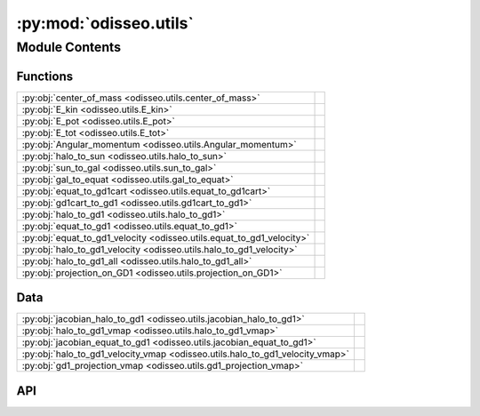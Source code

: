 :py:mod:`odisseo.utils`
=======================

.. py:module:: odisseo.utils

.. autodoc2-docstring:: odisseo.utils
   :allowtitles:

Module Contents
---------------

Functions
~~~~~~~~~

.. list-table::
   :class: autosummary longtable
   :align: left

   * - :py:obj:`center_of_mass <odisseo.utils.center_of_mass>`
     - .. autodoc2-docstring:: odisseo.utils.center_of_mass
          :summary:
   * - :py:obj:`E_kin <odisseo.utils.E_kin>`
     - .. autodoc2-docstring:: odisseo.utils.E_kin
          :summary:
   * - :py:obj:`E_pot <odisseo.utils.E_pot>`
     - .. autodoc2-docstring:: odisseo.utils.E_pot
          :summary:
   * - :py:obj:`E_tot <odisseo.utils.E_tot>`
     - .. autodoc2-docstring:: odisseo.utils.E_tot
          :summary:
   * - :py:obj:`Angular_momentum <odisseo.utils.Angular_momentum>`
     - .. autodoc2-docstring:: odisseo.utils.Angular_momentum
          :summary:
   * - :py:obj:`halo_to_sun <odisseo.utils.halo_to_sun>`
     - .. autodoc2-docstring:: odisseo.utils.halo_to_sun
          :summary:
   * - :py:obj:`sun_to_gal <odisseo.utils.sun_to_gal>`
     - .. autodoc2-docstring:: odisseo.utils.sun_to_gal
          :summary:
   * - :py:obj:`gal_to_equat <odisseo.utils.gal_to_equat>`
     - .. autodoc2-docstring:: odisseo.utils.gal_to_equat
          :summary:
   * - :py:obj:`equat_to_gd1cart <odisseo.utils.equat_to_gd1cart>`
     - .. autodoc2-docstring:: odisseo.utils.equat_to_gd1cart
          :summary:
   * - :py:obj:`gd1cart_to_gd1 <odisseo.utils.gd1cart_to_gd1>`
     - .. autodoc2-docstring:: odisseo.utils.gd1cart_to_gd1
          :summary:
   * - :py:obj:`halo_to_gd1 <odisseo.utils.halo_to_gd1>`
     - .. autodoc2-docstring:: odisseo.utils.halo_to_gd1
          :summary:
   * - :py:obj:`equat_to_gd1 <odisseo.utils.equat_to_gd1>`
     - .. autodoc2-docstring:: odisseo.utils.equat_to_gd1
          :summary:
   * - :py:obj:`equat_to_gd1_velocity <odisseo.utils.equat_to_gd1_velocity>`
     - .. autodoc2-docstring:: odisseo.utils.equat_to_gd1_velocity
          :summary:
   * - :py:obj:`halo_to_gd1_velocity <odisseo.utils.halo_to_gd1_velocity>`
     - .. autodoc2-docstring:: odisseo.utils.halo_to_gd1_velocity
          :summary:
   * - :py:obj:`halo_to_gd1_all <odisseo.utils.halo_to_gd1_all>`
     - .. autodoc2-docstring:: odisseo.utils.halo_to_gd1_all
          :summary:
   * - :py:obj:`projection_on_GD1 <odisseo.utils.projection_on_GD1>`
     - .. autodoc2-docstring:: odisseo.utils.projection_on_GD1
          :summary:

Data
~~~~

.. list-table::
   :class: autosummary longtable
   :align: left

   * - :py:obj:`jacobian_halo_to_gd1 <odisseo.utils.jacobian_halo_to_gd1>`
     - .. autodoc2-docstring:: odisseo.utils.jacobian_halo_to_gd1
          :summary:
   * - :py:obj:`halo_to_gd1_vmap <odisseo.utils.halo_to_gd1_vmap>`
     - .. autodoc2-docstring:: odisseo.utils.halo_to_gd1_vmap
          :summary:
   * - :py:obj:`jacobian_equat_to_gd1 <odisseo.utils.jacobian_equat_to_gd1>`
     - .. autodoc2-docstring:: odisseo.utils.jacobian_equat_to_gd1
          :summary:
   * - :py:obj:`halo_to_gd1_velocity_vmap <odisseo.utils.halo_to_gd1_velocity_vmap>`
     - .. autodoc2-docstring:: odisseo.utils.halo_to_gd1_velocity_vmap
          :summary:
   * - :py:obj:`gd1_projection_vmap <odisseo.utils.gd1_projection_vmap>`
     - .. autodoc2-docstring:: odisseo.utils.gd1_projection_vmap
          :summary:

API
~~~

.. py:function:: center_of_mass(state: jax.numpy.ndarray, mass: jax.numpy.ndarray) -> jax.numpy.ndarray
   :canonical: odisseo.utils.center_of_mass

   .. autodoc2-docstring:: odisseo.utils.center_of_mass

.. py:function:: E_kin(state: jax.numpy.ndarray, mass: jax.numpy.ndarray) -> jax.numpy.ndarray
   :canonical: odisseo.utils.E_kin

   .. autodoc2-docstring:: odisseo.utils.E_kin

.. py:function:: E_pot(state: jax.numpy.ndarray, mass: jax.numpy.ndarray, config: odisseo.option_classes.SimulationConfig, params: odisseo.option_classes.SimulationParams) -> jax.numpy.ndarray
   :canonical: odisseo.utils.E_pot

   .. autodoc2-docstring:: odisseo.utils.E_pot

.. py:function:: E_tot(state: jax.numpy.ndarray, mass: jax.numpy.ndarray, config: odisseo.option_classes.SimulationConfig, params: odisseo.option_classes.SimulationParams) -> jax.numpy.ndarray
   :canonical: odisseo.utils.E_tot

   .. autodoc2-docstring:: odisseo.utils.E_tot

.. py:function:: Angular_momentum(state: jax.numpy.ndarray, mass: jax.numpy.ndarray) -> jax.numpy.ndarray
   :canonical: odisseo.utils.Angular_momentum

   .. autodoc2-docstring:: odisseo.utils.Angular_momentum

.. py:function:: halo_to_sun(Xhalo: jax.numpy.ndarray) -> jax.numpy.ndarray
   :canonical: odisseo.utils.halo_to_sun

   .. autodoc2-docstring:: odisseo.utils.halo_to_sun

.. py:function:: sun_to_gal(Xsun: jax.numpy.ndarray) -> jax.numpy.ndarray
   :canonical: odisseo.utils.sun_to_gal

   .. autodoc2-docstring:: odisseo.utils.sun_to_gal

.. py:function:: gal_to_equat(Xgal: jax.numpy.ndarray) -> jax.numpy.ndarray
   :canonical: odisseo.utils.gal_to_equat

   .. autodoc2-docstring:: odisseo.utils.gal_to_equat

.. py:function:: equat_to_gd1cart(Xequat: jax.numpy.ndarray) -> jax.numpy.ndarray
   :canonical: odisseo.utils.equat_to_gd1cart

   .. autodoc2-docstring:: odisseo.utils.equat_to_gd1cart

.. py:function:: gd1cart_to_gd1(Xgd1cart: jax.numpy.ndarray) -> jax.numpy.ndarray
   :canonical: odisseo.utils.gd1cart_to_gd1

   .. autodoc2-docstring:: odisseo.utils.gd1cart_to_gd1

.. py:function:: halo_to_gd1(Xhalo: jax.numpy.ndarray) -> jax.numpy.ndarray
   :canonical: odisseo.utils.halo_to_gd1

   .. autodoc2-docstring:: odisseo.utils.halo_to_gd1

.. py:data:: jacobian_halo_to_gd1
   :canonical: odisseo.utils.jacobian_halo_to_gd1
   :value: 'jit(...)'

   .. autodoc2-docstring:: odisseo.utils.jacobian_halo_to_gd1

.. py:data:: halo_to_gd1_vmap
   :canonical: odisseo.utils.halo_to_gd1_vmap
   :value: 'jit(...)'

   .. autodoc2-docstring:: odisseo.utils.halo_to_gd1_vmap

.. py:function:: equat_to_gd1(Xequat: jax.numpy.ndarray) -> jax.numpy.ndarray
   :canonical: odisseo.utils.equat_to_gd1

   .. autodoc2-docstring:: odisseo.utils.equat_to_gd1

.. py:data:: jacobian_equat_to_gd1
   :canonical: odisseo.utils.jacobian_equat_to_gd1
   :value: 'jit(...)'

   .. autodoc2-docstring:: odisseo.utils.jacobian_equat_to_gd1

.. py:function:: equat_to_gd1_velocity(Xequat: jax.numpy.ndarray, Vequat: jax.numpy.ndarray) -> jax.numpy.ndarray
   :canonical: odisseo.utils.equat_to_gd1_velocity

   .. autodoc2-docstring:: odisseo.utils.equat_to_gd1_velocity

.. py:function:: halo_to_gd1_velocity(Xhalo: jax.numpy.ndarray, Vhalo: jax.numpy.ndarray) -> jax.numpy.ndarray
   :canonical: odisseo.utils.halo_to_gd1_velocity

   .. autodoc2-docstring:: odisseo.utils.halo_to_gd1_velocity

.. py:data:: halo_to_gd1_velocity_vmap
   :canonical: odisseo.utils.halo_to_gd1_velocity_vmap
   :value: 'jit(...)'

   .. autodoc2-docstring:: odisseo.utils.halo_to_gd1_velocity_vmap

.. py:function:: halo_to_gd1_all(Xhalo: jax.numpy.ndarray, Vhalo: jax.numpy.ndarray) -> jax.numpy.ndarray
   :canonical: odisseo.utils.halo_to_gd1_all

   .. autodoc2-docstring:: odisseo.utils.halo_to_gd1_all

.. py:data:: gd1_projection_vmap
   :canonical: odisseo.utils.gd1_projection_vmap
   :value: 'jit(...)'

   .. autodoc2-docstring:: odisseo.utils.gd1_projection_vmap

.. py:function:: projection_on_GD1(final_state, code_units: odisseo.units.CodeUnits) -> jax.numpy.ndarray
   :canonical: odisseo.utils.projection_on_GD1

   .. autodoc2-docstring:: odisseo.utils.projection_on_GD1
